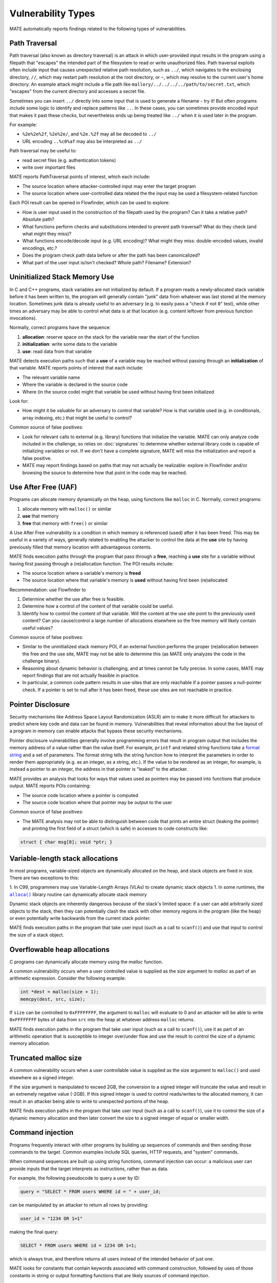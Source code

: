 ###################
Vulnerability Types
###################

MATE automatically reports findings related to the following types of vulnerabilities.

**************
Path Traversal
**************

Path traversal (also known as directory traversal) is an attack in which user-provided input results in the program using a filepath that "escapes" the intended part of the filesystem to read or write unauthorized files.
Path traversal exploits often include input that causes unexpected relative path resolution, such as ``../``, which navigates to the enclosing directory, ``//``, which may restart path resolution at the root directory, or ``~``, which may resolve to the current user's home directory. An example attack might include a file path like ``mallory/../../../../path/to/secret.txt``, which "escapes" from the current directory and accesses a secret file.

Sometimes you can insert ``../`` directly into some input that is used to generate a filename - try it!
But often programs include some logic to identify and replace patterns like ``..``.
In these cases, you can sometimes provide encoded input that makes it past these checks, but nevertheless ends up being treated like ``../`` when it is used later in the program.

For example:

- ``%2e%2e%2f``, ``%2e%2e/``, and ``%2e.%2f`` may all be decoded to ``../``
- URL encoding ``..%c0%af`` may also be interpreted as ``../``

Path traversal may be useful to:

- read secret files (e.g. authentication tokens)
- write over important files

MATE reports PathTraversal points of interest, which each include:

- The source location where attacker-controlled input may enter the target program
- The source location where user-controlled data related the the input may be used a filesystem-related function

Each POI result can be opened in Flowfinder, which can be used to explore:

- How is user input used in the construction of the filepath used by the program? Can it take a relative path? Absolute path?
- What functions perform checks and substitutions intended to prevent path traversal? What do they check (and what might they miss)?
- What functions encode/decode input (e.g. URL encoding)? What might they miss: double-encoded values, invalid encodings, etc.?
- Does the program check path data before or after the path has been canonicalized?
- What part of the user input is/isn't checked? Whole path? Filename? Extension?


******************************
Uninitialized Stack Memory Use
******************************

In C and C++ programs, stack variables are not initialized by default.
If a program reads a newly-allocated stack variable before it has been written to, the program will generally contain "junk" data from whatever was last stored at the memory location.
Sometimes junk data is already useful to an adversary (e.g. to easily pass a "check if not ``0``" test), while other times an adversary may be able to control what data is at that location (e.g. content leftover from previous function invocations).

Normally, correct programs have the sequence:

1. **allocation**: reserve space on the stack for the variable near the start of the function
2. **initialization**: write some data to the variable
3. **use**: read data from that variable

MATE detects execution paths such that a **use** of a variable may be reached without passing through an **initialization** of that variable.
MATE reports points of interest that each include:

- The relevant variable name
- Where the variable is declared in the source code
- Where (in the source code) might that variable be used without having first been initialized

Look for:

- How might it be valuable for an adversary to control that variable? How is that variable used (e.g. in conditionals, array indexing, etc.) that might be useful to control?

Common source of false positives:

- Look for relevant calls to external (e.g. library) functions that initialize the variable. MATE can only analyze code included in the challenge, so relies on :doc:`signatures` to determine whether external library code is capable of initializing variables or not. If we don't have a complete signature, MATE will miss the initialization and report a false positive.
- MATE may report findings based on paths that may not actually be realizable: explore in Flowfinder and/or browsing the source to determine how that point in the code may be reached.

********************
Use After Free (UAF)
********************

Programs can allocate memory dynamically on the heap, using functions like ``malloc`` in C.
Normally, correct programs:

1. allocate memory with ``malloc()`` or similar
2. **use** that memory
3. **free** that memory with ``free()`` or similar

A Use After Free vulnerability is a condition in which memory is referenced (used) after it has been freed.
This may be useful in a variety of ways, generally related to enabling the attacker to control the data at the **use** site by having previously filled that memory location with advantageous contents.

MATE finds execution paths through the program that pass through a **free**, reaching a **use** site for a variable without having first passing through a (re)allocation function.
The POI results include:

- The source location where a variable's memory is **freed**
- The source location where that variable's memory is **used** without having first been (re)allocated

Recommendation: use Flowfinder to

1. Determine whether the use after free is feasible.
2. Determine how a control of the content of that variable could be useful.
3. Identify how to control the content of that variable. Will the content at the use site point to the previously used content? Can you cause/control a large number of allocations elsewhere so the free memory will likely contain useful values?

Common source of false positives:

- Similar to the uninitialized stack memory POI, if an external function performs the proper (re)allocation between the free and the use site, MATE may not be able to determine this (as MATE only analyzes the code in the challenge binary).
- Reasoning about dynamic behavior is challenging, and at times cannot be fully precise. In some cases, MATE may report findings that are not actually feasible in practice.
- In particular, a common code pattern results in use-sites that are only reachable if a pointer passes a null-pointer check. If a pointer is set to null after it has been freed, these use sites are not reachable in practice.


******************
Pointer Disclosure
******************

Security mechanisms like Address Space Layout Randomization (ASLR) aim to make it more difficult for attackers to predict where key code and data can be found in memory.
Vulnerabilities that reveal information about the live layout of a program in memory can enable attacks that bypass these security mechanisms.

Pointer disclosure vulnerabilities generally involve programming errors that result in program output that includes the memory address of a value rather than the value itself.
For example, ``printf`` and related string functions take a `format string <https://en.wikipedia.org/wiki/Printf_format_string>`_ and a set of parameters.
The format string tells the string function how to interpret the parameters in order to render them appropriately (e.g. as an integer, as a string, etc.).
If the value to be rendered as an integer, for example, is instead a pointer to an integer, the address in that pointer is "leaked" to the attacker.

MATE provides an analysis that looks for ways that values used as pointers may be passed into functions that produce output.
MATE reports POIs containing:

- The source code location where a pointer is computed
- The source code location where that pointer may be output to the user

Common source of false positives:

- The MATE analysis may not be able to distinguish between code that prints an entire struct (leaking the pointer) and printing the first field of a struct (which is safe) in accesses to code constructs like:

.. code-block:: C

   struct { char msg[8]; void *ptr; }

*********************************
Variable-length stack allocations
*********************************

In most programs, variable-sized objects are dynamically allocated on the heap, and stack objects are fixed in size. There are two exceptions to this:

1. In C99, programmers may use Variable-Length Arrays (VLAs) to create dynamic stack objects
1. In some runtimes, the |alloca|_ library routine can dynamically allocate stack memory

.. |alloca| replace:: ``alloca()``
.. _alloca: https://man7.org/linux/man-pages/man3/alloca.3.html

Dynamic stack objects are inherently dangerous because of the stack's limited space: if a user can add arbitrarily sized objects to the stack, then they can potentially clash the stack with other memory regions in the program (like the heap) or even potentially write backwards from the current stack pointer.

MATE finds execution paths in the program that take user input (such as a call to ``scanf()``) and use that input to control the size of a stack object.

*****************************
Overflowable heap allocations
*****************************

C programs can dynamically allocate memory using the `malloc` function.

A common vulnerability occurs when a user controlled value is supplied as the size argument to
`malloc` as part of an arithmetic expression. Consider the following example:

.. code-block:: c

   int *dest = malloc(size + 1);
   memcpy(dest, src, size);

If ``size`` can be controlled to ``0xFFFFFFFF``, the argument to ``malloc`` will evaluate to 0 and
an attacker will be able to write ``0xFFFFFFFF`` bytes of data from ``src`` into the heap at
whatever address ``malloc`` returns.

MATE finds execution paths in the program that take user input (such as a call to ``scanf()``), use
it as part of an arithmetic operation that is susceptible to integer over/under flow and use the
result to control the size of a dynamic memory allocation.

*********************
Truncated malloc size
*********************

A common vulnerability occurs when a user controllable value is supplied as the size argument to
``malloc()`` and used elsewhere as a signed integer.

If the size argument is manipulated to exceed 2GB, the conversion to a signed integer will truncate
the value and result in an extremely negative value (-2GB). If this signed integer is used to
control reads/writes to the allocated memory, it can result in an attacker being able to write to
unexpected portions of the heap.

MATE finds execution paths in the program that take user input (such as a call to ``scanf()``), use it
to control the size of a dynamic memory allocation and then later convert the size to a signed
integer of equal or smaller width.

*****************
Command injection
*****************

Programs frequently interact with other programs by building up sequences
of commands and then sending those commands to the target. Common examples
include SQL queries, HTTP requests, and "system" commands.

When command sequences are built up using string functions, command injection
can occur: a malicious user can provide inputs that the target interprets
as instructions, rather than as data.

For example, the following pseudocode to query a user by ID:

.. code-block::

   query = "SELECT * FROM users WHERE id = " + user_id;


can be manipulated by an attacker to return all rows by providing:

.. code-block::

   user_id = "1234 OR 1=1"

making the final query:

.. code-block:: sql

   SELECT * FROM users WHERE id = 1234 OR 1=1;

which is always true, and therefore returns all users instead
of the intended behavior of just one.

MATE looks for constants that contain keywords associated with command construction,
followed by uses of those constants in string or output formatting functions that
are likely sources of command injection.

*********************
Iterator invalidation
*********************

The C++ standard library supports a number of containers (``vector``, ``set``, ``map``, etc). Each
container type has a corresponding iterator type that is designed to allow users to iterate across
and access its elements.

There are some rules around iterator usage. Some container methods cause "iterator invalidation",
meaning that any iterators that were retrieved from the container before the call can only be safely
destructed and are otherwise unsafe to use. For example, the following iterator usage invokes
undefined behaviour:

.. code-block:: c++

   std::vector<int> vec = populate_vec();
   auto iter = vec.begin();
   vec.push_back(1); // invalidates `iter`
   std::cout << *iter; // accesses invalid iterator, UB

MATE finds execution paths where invalid iterators are accessed. It does this by looking for
container methods such as `begin` that return iterators into a given container. It then looks for
invalidating methods on the container found in the previous step. Finally, it checks whether the
iterator from the first step is accessed with ``operator*`` or ``operator->``. If this is the case,
MATE will flag the code as a point of interest. The initial graph loaded for this point of interest
shows:

* The call to the container method that constructed the iterator (e.g. ``begin``)
* The call to the container method that invalidated the iterator (e.g. ``push_back``)
* The usage of the invalid iterator

**********************************
User-controlled string comparisons
**********************************

Some string and memory comparison functions such as ``strncmp`` and ``memcmp`` take
an argument that limits the length of the strings that get compared. For
example, ``strcmp("password", "pass") == 0`` is false, but
``strncmp("password", "pass", 4) == 0`` is true.

If a length-limited comparison function is used in an
authentication check (e.g., to check a user-provided password) and an attacker
can control both the length argument and one of the string arguments, they may
be able to bypass the authentication check.
